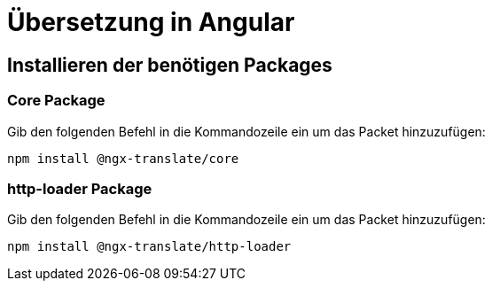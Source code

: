 # Übersetzung in Angular

## Installieren der benötigen Packages

### Core Package

Gib den folgenden Befehl in die Kommandozeile ein um das Packet hinzuzufügen:

[source, shell]
----
npm install @ngx-translate/core
----


### http-loader Package

Gib den folgenden Befehl in die Kommandozeile ein um das Packet hinzuzufügen:

[source, shell]
----
npm install @ngx-translate/http-loader
----
